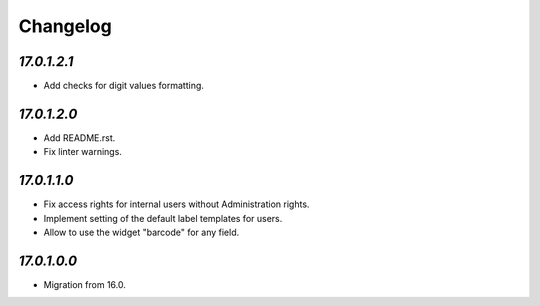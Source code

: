 .. _changelog:

Changelog
=========

`17.0.1.2.1`
------------

- Add checks for digit values formatting.

`17.0.1.2.0`
------------

- Add README.rst.

- Fix linter warnings.

`17.0.1.1.0`
------------

- Fix access rights for internal users without Administration rights.

- Implement setting of the default label templates for users.

- Allow to use the widget "barcode" for any field.

`17.0.1.0.0`
------------

- Migration from 16.0.


